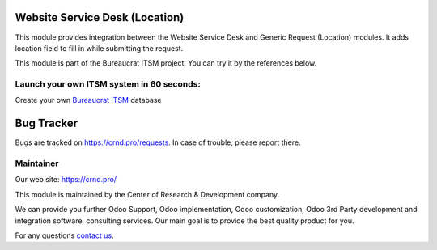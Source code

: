 Website Service Desk (Location)
===============================

.. |badge2| image:: https://img.shields.io/badge/license-OPL--1-blue.png
    :target: https://www.odoo.com/documentation/user/12.0/legal/licenses/licenses.html#odoo-apps
    :alt: License: OPL-1

.. |badge3| image:: https://img.shields.io/badge/powered%20by-yodoo.systems-00a09d.png
    :target: https://yodoo.systems

.. |badge5| image:: https://img.shields.io/badge/maintainer-CR&D-purple.png
    :target: https://crnd.pro/


|badge2| |badge5|

This module provides integration between the Website Service Desk and Generic Request (Location) modules. It adds location field to fill in while submitting the request.

This module is part of the Bureaucrat ITSM project.
You can try it by the references below.

Launch your own ITSM system in 60 seconds:
''''''''''''''''''''''''''''''''''''''''''

Create your own `Bureaucrat ITSM <https://yodoo.systems/saas/template/bureaucrat-itsm-demo-data-95>`__ database

|badge3|


Bug Tracker
===========

Bugs are tracked on `https://crnd.pro/requests <https://crnd.pro/requests>`_.
In case of trouble, please report there.


Maintainer
''''''''''
.. image:: https://crnd.pro/web/image/3699/300x140/crnd.png

Our web site: https://crnd.pro/

This module is maintained by the Center of Research & Development company.

We can provide you further Odoo Support, Odoo implementation, Odoo customization, Odoo 3rd Party development and integration software, consulting services. Our main goal is to provide the best quality product for you.

For any questions `contact us <mailto:info@crnd.pro>`__.
